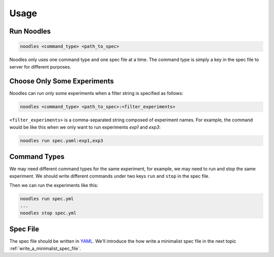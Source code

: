 .. _usage:

Usage
=====

Run Noodles
-----------

.. code-block:: bash

   noodles <command_type> <path_to_spec>

Noodles only uses one command type and one spec file at a time. The command
type is simply a key in the spec file to server for different purposes.

.. _choose_only_some_experiments:

Choose Only Some Experiments
----------------------------

Noodles can run only some experiments when a filter string is specified as
follows:

.. code-block:: bash

   noodles <command_type> <path_to_spec>:<filter_experiments>

``<filter_experiments>`` is a comma-separated string composed of experiment
names. For example, the command would be like this when we only want to run
experiments *exp1* and *exp3*:

.. code-block:: bash

   noodles run spec.yaml:exp1,exp3

.. _command_types:

Command Types
-------------

We may need different command types for the same experiment, for example, we
may need to run and stop the same experiment. We should write different
commands under two keys ``run`` and ``stop`` in the spec file.

Then we can run the experiments like this:

.. code-block:: bash

   noodles run spec.yml
   ...
   noodles stop spec.yml

Spec File
---------

The spec file should be written in YAML_. We'll introduce the how write a
minimalist spec file in the next topic :ref:`write_a_minimalist_spec_file`.

.. _YAML: https://en.wikipedia.org/wiki/YAML
